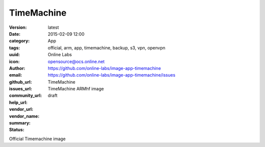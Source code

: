 TimeMachine
###########

:version: latest
:date: 2015-02-09 12:00
:category: App
:tags: official, arm, app, timemachine, backup, s3, vpn, openvpn
:uuid:
:icon:
:author: Online Labs
:email: opensource@ocs.online.net
:github_url: https://github.com/online-labs/image-app-timemachine
:issues_url: https://github.com/online-labs/image-app-timemachine/issues
:community_url:
:help_url:
:vendor_url:
:vendor_name: TimeMachine
:summary: TimeMachine ARMhf image
:status: draft

Official Timemachine image
